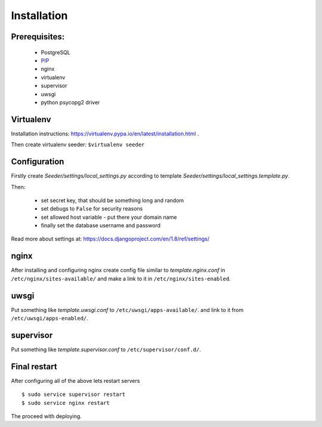 Installation
============

Prerequisites:
--------------

 - PostgreSQL
 - `PIP <https://pip.pypa.io/en/latest/installing.html>`_
 - nginx
 - virtualenv
 - supervisor
 - uwsgi
 - python psycopg2 driver


Virtualenv
----------

Installation instructions: https://virtualenv.pypa.io/en/latest/installation.html .

Then create virtualenv seeder: ``$virtualenv seeder``


Configuration
-------------

Firstly create `Seeder/settings/local_settings.py` according to template
`Seeder/settings/local_settings.template.py`.

Then:

 - set secret key, that should be something long and random
 - set debugs to ``False`` for security reasons
 - set allowed host variable - put there your domain name
 - finally set the database username and password

Read more about settings at: https://docs.djangoproject.com/en/1.8/ref/settings/


nginx
-----

After installing and configuring nginx create config file similar to `template.nginx.conf` in
``/etc/nginx/sites-available/`` and make a link to it in ``/etc/nginx/sites-enabled``.


uwsgi
-----
Put something like `template.uwsgi.conf` to ``/etc/uwsgi/apps-available/``.
and link to it from ``/etc/uwsgi/apps-enabled/``.


supervisor
----------
Put something like `template.supervisor.conf` to ``/etc/supervisor/conf.d/``.


Final restart
-------------

After configuring all of the above lets restart servers ::

    $ sudo service supervisor restart
    $ sudo service nginx restart

The proceed with deploying.